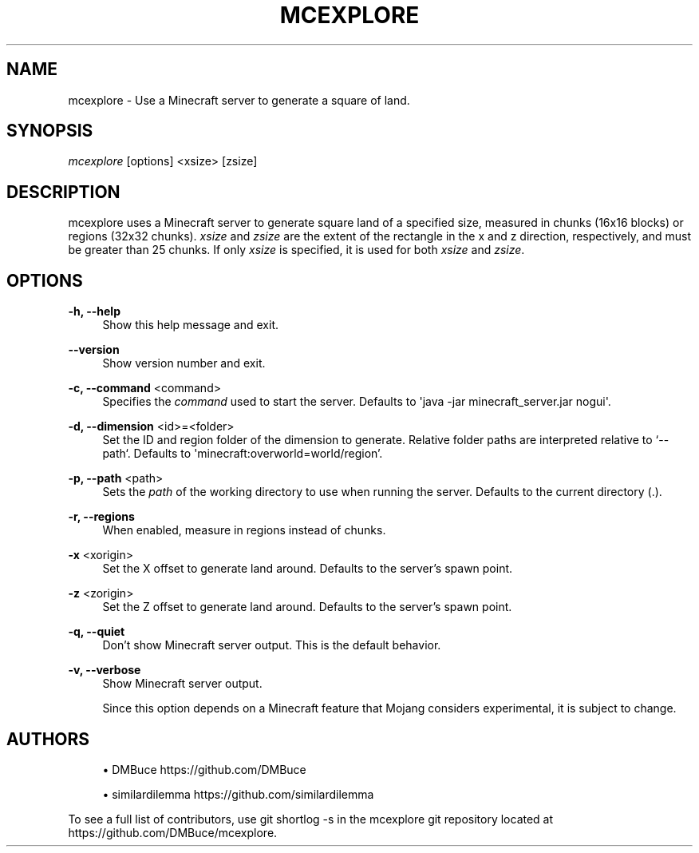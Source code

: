 '\" t
.\"     Title: mcexplore
.\"    Author: [see the "Authors" section]
.\" Generator: DocBook XSL Stylesheets vsnapshot <http://docbook.sf.net/>
.\"      Date: 10/06/2021
.\"    Manual: \ \&
.\"    Source: \ \&
.\"  Language: English
.\"
.TH "MCEXPLORE" "1" "10/06/2021" "\ \&" "\ \&"
.\" -----------------------------------------------------------------
.\" * Define some portability stuff
.\" -----------------------------------------------------------------
.\" ~~~~~~~~~~~~~~~~~~~~~~~~~~~~~~~~~~~~~~~~~~~~~~~~~~~~~~~~~~~~~~~~~
.\" http://bugs.debian.org/507673
.\" http://lists.gnu.org/archive/html/groff/2009-02/msg00013.html
.\" ~~~~~~~~~~~~~~~~~~~~~~~~~~~~~~~~~~~~~~~~~~~~~~~~~~~~~~~~~~~~~~~~~
.ie \n(.g .ds Aq \(aq
.el       .ds Aq '
.\" -----------------------------------------------------------------
.\" * set default formatting
.\" -----------------------------------------------------------------
.\" disable hyphenation
.nh
.\" disable justification (adjust text to left margin only)
.ad l
.\" -----------------------------------------------------------------
.\" * MAIN CONTENT STARTS HERE *
.\" -----------------------------------------------------------------
.SH "NAME"
mcexplore \- Use a Minecraft server to generate a square of land\&.
.SH "SYNOPSIS"
.sp
\fImcexplore\fR [options] <xsize> [zsize]
.SH "DESCRIPTION"
.sp
mcexplore uses a Minecraft server to generate square land of a specified size, measured in chunks (16x16 blocks) or regions (32x32 chunks)\&. \fIxsize\fR and \fIzsize\fR are the extent of the rectangle in the x and z direction, respectively, and must be greater than 25 chunks\&. If only \fIxsize\fR is specified, it is used for both \fIxsize\fR and \fIzsize\fR\&.
.SH "OPTIONS"
.PP
\fB\-h, \-\-help\fR
.RS 4
Show this help message and exit\&.
.RE
.PP
\fB\-\-version\fR
.RS 4
Show version number and exit\&.
.RE
.PP
\fB\-c, \-\-command\fR <command>
.RS 4
Specifies the
\fIcommand\fR
used to start the server\&. Defaults to \*(Aqjava \-jar minecraft_server\&.jar nogui\*(Aq\&.
.RE
.PP
\fB\-d, \-\-dimension\fR <id>=<folder>
.RS 4
Set the ID and region folder of the dimension to generate\&. Relative folder paths are interpreted relative to \(oq\-\-path`\&. Defaults to \*(Aqminecraft:overworld=world/region\(cq\&.
.RE
.PP
\fB\-p, \-\-path\fR <path>
.RS 4
Sets the
\fIpath\fR
of the working directory to use when running the server\&. Defaults to the current directory (\&.)\&.
.RE
.PP
\fB\-r, \-\-regions\fR
.RS 4
When enabled, measure in regions instead of chunks\&.
.RE
.PP
\fB\-x\fR <xorigin>
.RS 4
Set the X offset to generate land around\&. Defaults to the server\(cqs spawn point\&.
.RE
.PP
\fB\-z\fR <zorigin>
.RS 4
Set the Z offset to generate land around\&. Defaults to the server\(cqs spawn point\&.
.RE
.PP
\fB\-q, \-\-quiet\fR
.RS 4
Don\(cqt show Minecraft server output\&. This is the default behavior\&.
.RE
.PP
\fB\-v, \-\-verbose\fR
.RS 4
Show Minecraft server output\&.
.sp
Since this option depends on a Minecraft feature that Mojang considers experimental, it is subject to change\&.
.RE
.SH "AUTHORS"
.sp
.RS 4
.ie n \{\
\h'-04'\(bu\h'+03'\c
.\}
.el \{\
.sp -1
.IP \(bu 2.3
.\}
DMBuce
https://github\&.com/DMBuce
.RE
.sp
.RS 4
.ie n \{\
\h'-04'\(bu\h'+03'\c
.\}
.el \{\
.sp -1
.IP \(bu 2.3
.\}
similardilemma
https://github\&.com/similardilemma
.RE
.sp
To see a full list of contributors, use git shortlog \-s in the mcexplore git repository located at https://github\&.com/DMBuce/mcexplore\&.
